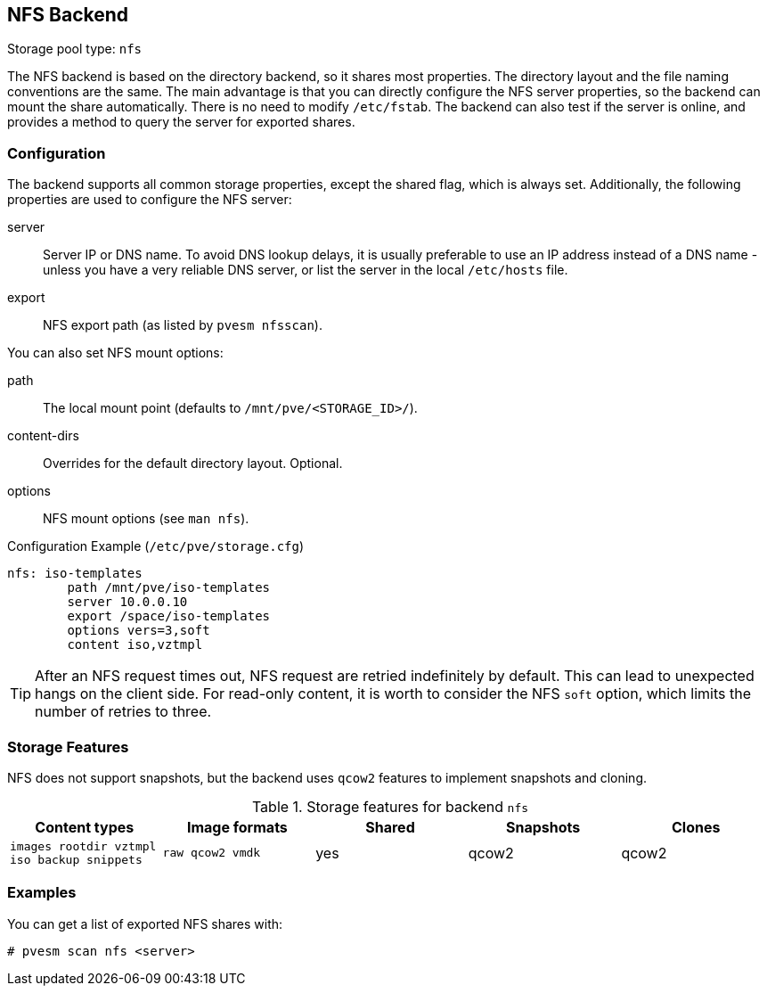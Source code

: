 [[storage_nfs]]
NFS Backend
-----------
ifdef::wiki[]
:pve-toplevel:
:title: Storage: NFS
endif::wiki[]

Storage pool type: `nfs`

The NFS backend is based on the directory backend, so it shares most
properties. The directory layout and the file naming conventions are
the same. The main advantage is that you can directly configure the
NFS server properties, so the backend can mount the share
automatically. There is no need to modify `/etc/fstab`. The backend
can also test if the server is online, and provides a method to query
the server for exported shares.

Configuration
~~~~~~~~~~~~~

The backend supports all common storage properties, except the shared
flag, which is always set. Additionally, the following properties are
used to configure the NFS server:

server::

Server IP or DNS name. To avoid DNS lookup delays, it is usually
preferable to use an IP address instead of a DNS name - unless you
have a very reliable DNS server, or list the server in the local
`/etc/hosts` file.

export::

NFS export path (as listed by `pvesm nfsscan`).

You can also set NFS mount options:

path::

The local mount point (defaults to `/mnt/pve/<STORAGE_ID>/`).

content-dirs::

Overrides for the default directory layout. Optional.

options::

NFS mount options (see `man nfs`).

.Configuration Example (`/etc/pve/storage.cfg`)
----
nfs: iso-templates
	path /mnt/pve/iso-templates
	server 10.0.0.10
	export /space/iso-templates
	options vers=3,soft
	content iso,vztmpl
----

TIP: After an NFS request times out, NFS request are retried
indefinitely by default. This can lead to unexpected hangs on the
client side. For read-only content, it is worth to consider the NFS
`soft` option, which limits the number of retries to three.


Storage Features
~~~~~~~~~~~~~~~~

NFS does not support snapshots, but the backend uses `qcow2` features
to implement snapshots and cloning.

.Storage features for backend `nfs`
[width="100%",cols="m,m,3*d",options="header"]
|==============================================================================
|Content types                              |Image formats  |Shared |Snapshots |Clones
|images rootdir vztmpl iso backup snippets  |raw qcow2 vmdk |yes    |qcow2     |qcow2
|==============================================================================

Examples
~~~~~~~~

You can get a list of exported NFS shares with:

 # pvesm scan nfs <server>

ifdef::wiki[]

See Also
~~~~~~~~

* link:/wiki/Storage[Storage]

endif::wiki[]
